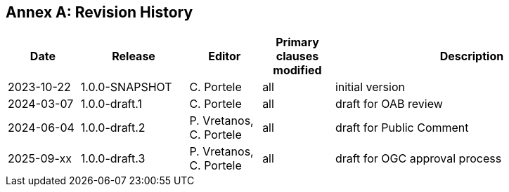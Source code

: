 [appendix]
:appendix-caption: Annex
== Revision History

[cols="12,18,12,12,46",options="header"]
|===
|Date |Release |Editor | Primary clauses modified |Description
|2023-10-22 |1.0.0-SNAPSHOT |C. Portele |all |initial version
|2024-03-07 |1.0.0-draft.1 |C. Portele |all |draft for OAB review
|2024-06-04 |1.0.0-draft.2 |P. Vretanos, C. Portele |all |draft for Public Comment
|2025-09-xx |1.0.0-draft.3 |P. Vretanos, C. Portele |all |draft for OGC approval process
|===
